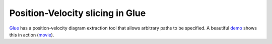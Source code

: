 Position-Velocity slicing in Glue
=================================

Glue_ has a position-velocity diagram extraction tool that allows arbitrary
paths to be specified.  A beautiful `demo
<http://www.glueviz.org/en/latest/slice.html>`_ shows this in
action (`movie <https://vimeo.com/96815794>`_).

.. _Glue: http://www.glueviz.org/en/latest/
